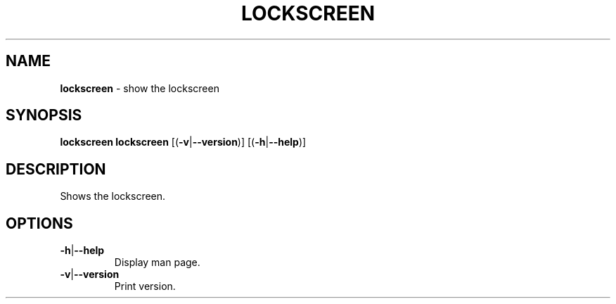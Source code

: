 .\" generated with Ronn/v0.7.3
.\" http://github.com/rtomayko/ronn/tree/0.7.3
.
.TH "LOCKSCREEN" "1" "May 2015" "" ""
.
.SH "NAME"
\fBlockscreen\fR \- show the lockscreen
.
.SH "SYNOPSIS"
\fBlockscreen\fR \fBlockscreen\fR [(\fB\-v\fR|\fB\-\-version\fR)] [(\fB\-h\fR|\fB\-\-help\fR)]
.
.SH "DESCRIPTION"
Shows the lockscreen\.
.
.SH "OPTIONS"
.
.TP
\fB\-h\fR|\fB\-\-help\fR
Display man page\.
.
.TP
\fB\-v\fR|\fB\-\-version\fR
Print version\.

